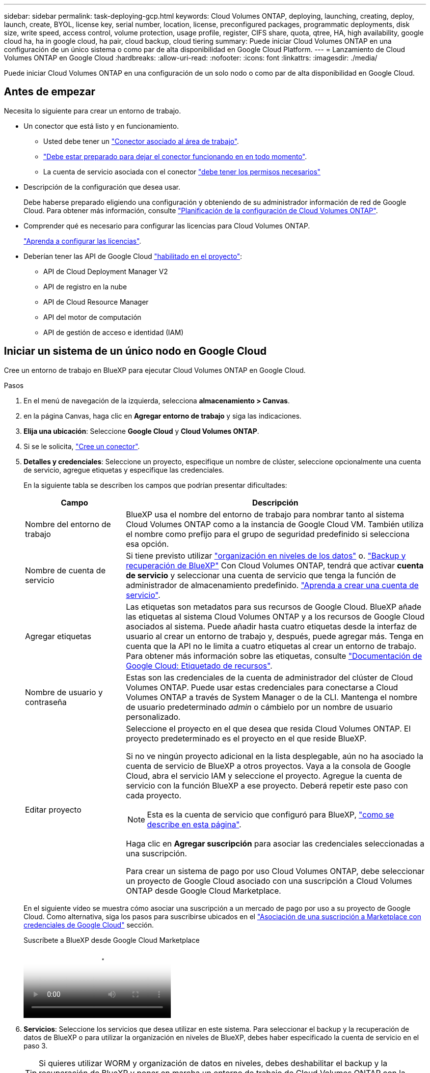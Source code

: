 ---
sidebar: sidebar 
permalink: task-deploying-gcp.html 
keywords: Cloud Volumes ONTAP, deploying, launching, creating, deploy, launch, create,  BYOL, license key, serial number, location, license, preconfigured packages, programmatic deployments, disk size, write speed, access control, volume protection, usage profile, register, CIFS share, quota, qtree, HA, high availability, google cloud ha, ha in google cloud, ha pair, cloud backup, cloud tiering 
summary: Puede iniciar Cloud Volumes ONTAP en una configuración de un único sistema o como par de alta disponibilidad en Google Cloud Platform. 
---
= Lanzamiento de Cloud Volumes ONTAP en Google Cloud
:hardbreaks:
:allow-uri-read: 
:nofooter: 
:icons: font
:linkattrs: 
:imagesdir: ./media/


[role="lead"]
Puede iniciar Cloud Volumes ONTAP en una configuración de un solo nodo o como par de alta disponibilidad en Google Cloud.



== Antes de empezar

Necesita lo siguiente para crear un entorno de trabajo.

[[licensing]]
* Un conector que está listo y en funcionamiento.
+
** Usted debe tener un https://docs.netapp.com/us-en/bluexp-setup-admin/task-quick-start-connector-google.html["Conector asociado al área de trabajo"^].
** https://docs.netapp.com/us-en/bluexp-setup-admin/concept-connectors.html["Debe estar preparado para dejar el conector funcionando en en todo momento"^].
** La cuenta de servicio asociada con el conector https://docs.netapp.com/us-en/bluexp-setup-admin/reference-permissions-gcp.html["debe tener los permisos necesarios"^]


* Descripción de la configuración que desea usar.
+
Debe haberse preparado eligiendo una configuración y obteniendo de su administrador información de red de Google Cloud. Para obtener más información, consulte link:task-planning-your-config-gcp.html["Planificación de la configuración de Cloud Volumes ONTAP"].

* Comprender qué es necesario para configurar las licencias para Cloud Volumes ONTAP.
+
link:task-set-up-licensing-google.html["Aprenda a configurar las licencias"].

* Deberían tener las API de Google Cloud https://cloud.google.com/apis/docs/getting-started#enabling_apis["habilitado en el proyecto"^]:
+
** API de Cloud Deployment Manager V2
** API de registro en la nube
** API de Cloud Resource Manager
** API del motor de computación
** API de gestión de acceso e identidad (IAM)






== Iniciar un sistema de un único nodo en Google Cloud

Cree un entorno de trabajo en BlueXP para ejecutar Cloud Volumes ONTAP en Google Cloud.

.Pasos
. En el menú de navegación de la izquierda, selecciona *almacenamiento > Canvas*.
. [[suscribirse]]en la página Canvas, haga clic en *Agregar entorno de trabajo* y siga las indicaciones.
. *Elija una ubicación*: Seleccione *Google Cloud* y *Cloud Volumes ONTAP*.
. Si se le solicita, https://docs.netapp.com/us-en/bluexp-setup-admin/task-quick-start-connector-google.html["Cree un conector"^].
. *Detalles y credenciales*: Seleccione un proyecto, especifique un nombre de clúster, seleccione opcionalmente una cuenta de servicio, agregue etiquetas y especifique las credenciales.
+
En la siguiente tabla se describen los campos que podrían presentar dificultades:

+
[cols="25,75"]
|===
| Campo | Descripción 


| Nombre del entorno de trabajo | BlueXP usa el nombre del entorno de trabajo para nombrar tanto al sistema Cloud Volumes ONTAP como a la instancia de Google Cloud VM. También utiliza el nombre como prefijo para el grupo de seguridad predefinido si selecciona esa opción. 


| Nombre de cuenta de servicio | Si tiene previsto utilizar link:concept-data-tiering.html["organización en niveles de los datos"] o. https://docs.netapp.com/us-en/bluexp-backup-recovery/concept-backup-to-cloud.html["Backup y recuperación de BlueXP"^] Con Cloud Volumes ONTAP, tendrá que activar *cuenta de servicio* y seleccionar una cuenta de servicio que tenga la función de administrador de almacenamiento predefinido. link:task-creating-gcp-service-account.html["Aprenda a crear una cuenta de servicio"^]. 


| Agregar etiquetas | Las etiquetas son metadatos para sus recursos de Google Cloud. BlueXP añade las etiquetas al sistema Cloud Volumes ONTAP y a los recursos de Google Cloud asociados al sistema. Puede añadir hasta cuatro etiquetas desde la interfaz de usuario al crear un entorno de trabajo y, después, puede agregar más. Tenga en cuenta que la API no le limita a cuatro etiquetas al crear un entorno de trabajo. Para obtener más información sobre las etiquetas, consulte https://cloud.google.com/compute/docs/labeling-resources["Documentación de Google Cloud: Etiquetado de recursos"^]. 


| Nombre de usuario y contraseña | Estas son las credenciales de la cuenta de administrador del clúster de Cloud Volumes ONTAP. Puede usar estas credenciales para conectarse a Cloud Volumes ONTAP a través de System Manager o de la CLI. Mantenga el nombre de usuario predeterminado _admin_ o cámbielo por un nombre de usuario personalizado. 


| Editar proyecto  a| 
Seleccione el proyecto en el que desea que resida Cloud Volumes ONTAP. El proyecto predeterminado es el proyecto en el que reside BlueXP.

Si no ve ningún proyecto adicional en la lista desplegable, aún no ha asociado la cuenta de servicio de BlueXP a otros proyectos. Vaya a la consola de Google Cloud, abra el servicio IAM y seleccione el proyecto. Agregue la cuenta de servicio con la función BlueXP a ese proyecto. Deberá repetir este paso con cada proyecto.


NOTE: Esta es la cuenta de servicio que configuró para BlueXP, link:https://docs.netapp.com/us-en/bluexp-setup-admin/task-quick-start-connector-google.html["como se describe en esta página"^].

Haga clic en *Agregar suscripción* para asociar las credenciales seleccionadas a una suscripción.

Para crear un sistema de pago por uso Cloud Volumes ONTAP, debe seleccionar un proyecto de Google Cloud asociado con una suscripción a Cloud Volumes ONTAP desde Google Cloud Marketplace.

|===
+
En el siguiente vídeo se muestra cómo asociar una suscripción a un mercado de pago por uso a su proyecto de Google Cloud. Como alternativa, siga los pasos para suscribirse ubicados en el https://docs.netapp.com/us-en/bluexp-setup-admin/task-adding-gcp-accounts.html["Asociación de una suscripción a Marketplace con credenciales de Google Cloud"^] sección.

+
.Suscríbete a BlueXP desde Google Cloud Marketplace
video::373b96de-3691-4d84-b3f3-b05101161638[panopto]
. *Servicios*: Seleccione los servicios que desea utilizar en este sistema. Para seleccionar el backup y la recuperación de datos de BlueXP o para utilizar la organización en niveles de BlueXP, debes haber especificado la cuenta de servicio en el paso 3.
+

TIP: Si quieres utilizar WORM y organización de datos en niveles, debes deshabilitar el backup y la recuperación de BlueXP y poner en marcha un entorno de trabajo de Cloud Volumes ONTAP con la versión 9,8 o posterior.

. *Ubicación y conectividad*: Seleccione una ubicación, elija una política de firewall y confirme la conectividad de red al almacenamiento de Google Cloud para la organización en niveles de datos.
+
En la siguiente tabla se describen los campos que podrían presentar dificultades:

+
[cols="25,75"]
|===
| Campo | Descripción 


| Verificación de conectividad | Para organizar los datos inactivos en niveles en un bloque de Google Cloud Storage, la subred en la que resida Cloud Volumes ONTAP debe estar configurada para acceso privado a Google. Para obtener instrucciones, consulte https://cloud.google.com/vpc/docs/configure-private-google-access["Documentación de Google Cloud: Configuración de Private Google Access"^]. 


| Política de firewall generada  a| 
Si deja que BlueXP genere la política de firewall para usted, debe elegir cómo permitirá el tráfico:

** Si elige *VPC seleccionado sólo*, el filtro de origen para el tráfico entrante es el rango de subred del VPC seleccionado y el rango de subred del VPC donde reside el conector. Esta es la opción recomendada.
** Si elige *todos los VPC*, el filtro de origen para el tráfico entrante es el intervalo IP 0.0.0.0/0.




| Usar la política de firewall existente | Si utiliza una directiva de firewall existente, asegúrese de que incluye las reglas requeridas. Enlace: https://docs.netapp.com/us-en/bluexp-cloud-volumes-ontap/reference-networking-gcp.html#firewall-rules[Learn acerca de las reglas de firewall para Cloud Volumes ONTAP^]. 
|===
. *Métodos de carga y cuenta de NSS*: Especifique la opción de carga que desea utilizar con este sistema y, a continuación, especifique una cuenta en la página de soporte de NetApp.
+
** link:concept-licensing.html["Obtenga información sobre las opciones de licencia para Cloud Volumes ONTAP"^].
** link:task-set-up-licensing-google.html["Aprenda a configurar las licencias"^].


. *Paquetes preconfigurados*: Seleccione uno de los paquetes para implementar rápidamente un sistema Cloud Volumes ONTAP, o haga clic en *Crear mi propia configuración*.
+
Si selecciona uno de los paquetes, solo tiene que especificar un volumen y, a continuación, revisar y aprobar la configuración.

. *Licencia*: Cambie la versión de Cloud Volumes ONTAP según sea necesario y seleccione un tipo de máquina.
+

NOTE: Si hay disponible una versión más reciente de Release Candidate, General Availability o Patch para la versión seleccionada, BlueXP actualiza el sistema a esa versión al crear el entorno de trabajo. Por ejemplo, la actualización se produce si selecciona Cloud Volumes ONTAP 9.10.1 y 9.10.1 P4 está disponible. La actualización no se produce de una versión a otra; por ejemplo, de 9.6 a 9.7.

. *Recursos de almacenamiento subyacentes*: Elija la configuración del agregado inicial: Un tipo de disco y el tamaño de cada disco.
+
El tipo de disco es para el volumen inicial. Es posible seleccionar un tipo de disco diferente para volúmenes posteriores.

+
El tamaño del disco es para todos los discos de la agrupación inicial y para cualquier agregado adicional que BlueXP cree cuando se utiliza la opción de aprovisionamiento simple. Puede crear agregados que utilicen un tamaño de disco diferente mediante la opción de asignación avanzada.

+
Para obtener ayuda a elegir el tipo y el tamaño de disco, consulte link:task-planning-your-config-gcp.html#size-your-system-in-gcp["Ajusta el tamaño de tu sistema en Google Cloud"^].

. *Flash Cache, velocidad de escritura y WORM*:
+
.. Active *Flash Cache*, si lo desea.
+

NOTE: A partir de Cloud Volumes ONTAP 9.13.1, _Flash Cache_ se admite en los tipos de instancias n2-standard-16, n2-standard-32, n2-standard-48 y n2-standard-64. No es posible deshabilitar Flash Cache después de la implementación.

.. Seleccione *normal* o *Alta* velocidad de escritura, si lo desea.
+
link:concept-write-speed.html["Más información sobre la velocidad de escritura"].

+

NOTE: Alta velocidad de escritura y una unidad de transmisión máxima (MTU) más alta de 8.896 bytes están disponibles a través de la opción de velocidad de escritura * Alta *. Además, el MTU superior de 8,896 requiere la selección de VPC-1, VPC-2 y VPC-3 para la puesta en marcha. Para obtener más información sobre VPC-1, VPC-2 y VPC-3, consulte https://docs.netapp.com/us-en/bluexp-cloud-volumes-ontap/reference-networking-gcp.html#requirements-for-the-connector["Reglas para VPC-1, VPC-2 y VPC-3"^].

.. Si lo desea, active el almacenamiento DE escritura única y lectura múltiple (WORM).
+
No se puede habilitar WORM si la organización en niveles de datos se habilitó con las versiones 9.7 y anteriores de Cloud Volumes ONTAP. Revertir o degradar a Cloud Volumes ONTAP 9.8 debe estar bloqueado después de habilitar WORM y organización en niveles.

+
link:concept-worm.html["Más información acerca del almacenamiento WORM"^].

.. Si activa el almacenamiento WORM, seleccione el período de retención.


. *Segmentación de datos en Google Cloud Platform*: Elija si desea activar la organización en niveles de datos en el agregado inicial, elija una clase de almacenamiento para los datos organizados por niveles y, a continuación, seleccione una cuenta de servicio con la función de administración de almacenamiento predefinida (necesaria para Cloud Volumes ONTAP 9.7 o posterior), O seleccione una cuenta de Google Cloud (necesaria para Cloud Volumes ONTAP 9.6).
+
Tenga en cuenta lo siguiente:

+
** BlueXP establece la cuenta de servicio en la instancia de Cloud Volumes ONTAP. Esta cuenta de servicio proporciona permisos para organizar los datos en niveles en un bloque de Google Cloud Storage. Asegúrese de agregar la cuenta de servicio Connector como usuario de la cuenta de servicio de organización en niveles; de lo contrario, no podrá seleccionarla en BlueXP
** Para obtener ayuda con la adición de una cuenta de Google Cloud, consulte https://docs.netapp.com/us-en/bluexp-setup-admin/task-adding-gcp-accounts.html["Configuración y adición de cuentas de Google Cloud para la organización en niveles de datos con 9.6"^].
** Se puede elegir una política de organización en niveles de volumen específica cuando se crea o se edita un volumen.
** Si deshabilita la organización en niveles de los datos, puede habilitarla en agregados posteriores, pero tendrá que apagar el sistema y agregar una cuenta de servicio desde la consola de Google Cloud.
+
link:concept-data-tiering.html["Más información acerca de la organización en niveles de los datos"^].



. *Crear volumen*: Introduzca los detalles del nuevo volumen o haga clic en *Omitir*.
+
link:concept-client-protocols.html["Obtenga información sobre las versiones y los protocolos de cliente compatibles"^].

+
Algunos de los campos en esta página son claros y explicativos. En la siguiente tabla se describen los campos que podrían presentar dificultades:

+
[cols="25,75"]
|===
| Campo | Descripción 


| Tamaño | El tamaño máximo que puede introducir depende en gran medida de si habilita thin provisioning, lo que le permite crear un volumen que sea mayor que el almacenamiento físico que hay disponible actualmente. 


| Control de acceso (solo para NFS) | Una política de exportación define los clientes de la subred que pueden acceder al volumen. De forma predeterminada, BlueXP introduce un valor que proporciona acceso a todas las instancias de la subred. 


| Permisos y usuarios/grupos (solo para CIFS) | Estos campos permiten controlar el nivel de acceso a un recurso compartido para usuarios y grupos (también denominados listas de control de acceso o ACL). Es posible especificar usuarios o grupos de Windows locales o de dominio, o usuarios o grupos de UNIX. Si especifica un nombre de usuario de Windows de dominio, debe incluir el dominio del usuario con el formato domain\username. 


| Política de Snapshot | Una política de copia de Snapshot especifica la frecuencia y el número de copias de Snapshot de NetApp creadas automáticamente. Una copia snapshot de NetApp es una imagen del sistema de archivos puntual que no afecta al rendimiento y requiere un almacenamiento mínimo. Puede elegir la directiva predeterminada o ninguna. Es posible que no elija ninguno para los datos transitorios: Por ejemplo, tempdb para Microsoft SQL Server. 


| Opciones avanzadas (solo para NFS) | Seleccione una versión de NFS para el volumen: NFSv3 o NFSv4. 


| Grupo del iniciador y IQN (solo para iSCSI) | Los destinos de almacenamiento iSCSI se denominan LUN (unidades lógicas) y se presentan a los hosts como dispositivos de bloque estándar. Los iGroups son tablas de los nombres de los nodos de host iSCSI y controlan qué iniciadores tienen acceso a qué LUN. Los destinos iSCSI se conectan a la red a través de adaptadores de red Ethernet (NIC) estándar, tarjetas DEL motor de descarga TCP (TOE) con iniciadores de software, adaptadores de red convergente (CNA) o adaptadores de host de salida dedicados (HBA) y se identifican mediante nombres cualificados de iSCSI (IQN). Cuando se crea un volumen iSCSI, BlueXP crea automáticamente una LUN para usted. Lo hemos hecho sencillo creando sólo una LUN por volumen, por lo que no hay que realizar ninguna gestión. Después de crear el volumen, link:task-connect-lun.html["Utilice el IQN para conectarse con la LUN del hosts"]. 
|===
+
En la siguiente imagen, se muestra la página volumen rellenada para el protocolo CIFS:

+
image:screenshot_cot_vol.gif["Captura de pantalla: Muestra la página volumen rellenada para una instancia de Cloud Volumes ONTAP."]

. *Configuración CIFS*: Si elige el protocolo CIFS, configure un servidor CIFS.
+
[cols="25,75"]
|===
| Campo | Descripción 


| DNS Dirección IP principal y secundaria | Las direcciones IP de los servidores DNS que proporcionan resolución de nombres para el servidor CIFS. Los servidores DNS enumerados deben contener los registros de ubicación de servicio (SRV) necesarios para localizar los servidores LDAP de Active Directory y los controladores de dominio del dominio al que se unirá el servidor CIFS. Si está configurando Google Managed Active Directory, se puede acceder a AD de forma predeterminada con la dirección IP 169.254.169.254. 


| Dominio de Active Directory al que unirse | El FQDN del dominio de Active Directory (AD) al que desea que se una el servidor CIFS. 


| Credenciales autorizadas para unirse al dominio | Nombre y contraseña de una cuenta de Windows con privilegios suficientes para agregar equipos a la unidad organizativa (OU) especificada dentro del dominio AD. 


| Nombre NetBIOS del servidor CIFS | Nombre de servidor CIFS que es único en el dominio de AD. 


| Unidad organizacional | La unidad organizativa del dominio AD para asociarla con el servidor CIFS. El valor predeterminado es CN=Computers. Para configurar Google Managed Microsoft AD como servidor AD para Cloud Volumes ONTAP, introduzca *OU=equipos,OU=Cloud* en este campo.https://cloud.google.com/managed-microsoft-ad/docs/manage-active-directory-objects#organizational_units["Documentación de Google Cloud: Unidades organizativas de Google Managed Microsoft AD"^] 


| Dominio DNS | El dominio DNS para la máquina virtual de almacenamiento (SVM) de Cloud Volumes ONTAP. En la mayoría de los casos, el dominio es el mismo que el dominio de AD. 


| Servidor NTP | Seleccione *usar dominio de Active Directory* para configurar un servidor NTP mediante el DNS de Active Directory. Si necesita configurar un servidor NTP con una dirección diferente, debe usar la API. Consulte https://docs.netapp.com/us-en/bluexp-automation/index.html["Documentos de automatización de BlueXP"^] para obtener más detalles.

Tenga en cuenta que solo puede configurar un servidor NTP cuando cree un servidor CIFS. No se puede configurar después de crear el servidor CIFS. 
|===
. *Perfil de uso, Tipo de disco y Directiva de organización en niveles*: Elija si desea activar las funciones de eficiencia del almacenamiento y cambiar la política de organización en niveles de volumen, si es necesario.
+
Para obtener más información, consulte link:task-planning-your-config-gcp.html#choose-a-volume-usage-profile["Seleccione un perfil de uso de volumen"^] y.. link:concept-data-tiering.html["Información general sobre organización en niveles de datos"^].

. *revisar y aprobar*: Revise y confirme sus selecciones.
+
.. Consulte los detalles de la configuración.
.. Haga clic en *más información* para revisar los detalles sobre el soporte técnico y los recursos de Google Cloud que BlueXP comprará.
.. Active las casillas de verificación *comprendo...*.
.. Haga clic en *Ir*.




.Resultado
BlueXP despliega el sistema Cloud Volumes ONTAP. Puede realizar un seguimiento del progreso en la línea de tiempo.

Si tiene algún problema con la implementación del sistema Cloud Volumes ONTAP, revise el mensaje de error. También puede seleccionar el entorno de trabajo y hacer clic en *Volver a crear entorno*.

Para obtener más ayuda, vaya a. https://mysupport.netapp.com/site/products/all/details/cloud-volumes-ontap/guideme-tab["Soporte Cloud Volumes ONTAP de NetApp"^].

.Después de terminar
* Si ha aprovisionado un recurso compartido CIFS, proporcione permisos a usuarios o grupos a los archivos y carpetas y compruebe que esos usuarios pueden acceder al recurso compartido y crear un archivo.
* Si desea aplicar cuotas a los volúmenes, use System Manager o la interfaz de línea de comandos.
+
Las cuotas le permiten restringir o realizar un seguimiento del espacio en disco y del número de archivos que usan un usuario, un grupo o un qtree.





== Lanzamiento de una pareja de alta disponibilidad en Google Cloud

Cree un entorno de trabajo en BlueXP para ejecutar Cloud Volumes ONTAP en Google Cloud.

.Pasos
. En el menú de navegación de la izquierda, selecciona *almacenamiento > Canvas*.
. En la página Canvas, haga clic en *Agregar entorno de trabajo* y siga las indicaciones.
. *Elija una ubicación*: Seleccione *Google Cloud* y *Cloud Volumes ONTAP ha*.
. *Detalles y credenciales*: Seleccione un proyecto, especifique un nombre de clúster, seleccione opcionalmente una cuenta de servicio, agregue etiquetas y especifique las credenciales.
+
En la siguiente tabla se describen los campos que podrían presentar dificultades:

+
[cols="25,75"]
|===
| Campo | Descripción 


| Nombre del entorno de trabajo | BlueXP usa el nombre del entorno de trabajo para nombrar tanto al sistema Cloud Volumes ONTAP como a la instancia de Google Cloud VM. También utiliza el nombre como prefijo para el grupo de seguridad predefinido si selecciona esa opción. 


| Nombre de cuenta de servicio | Si tiene pensado utilizar el link:concept-data-tiering.html["Organización en niveles de BlueXP"] o. https://docs.netapp.com/us-en/bluexp-backup-recovery/concept-backup-to-cloud.html["Backup y recuperación de BlueXP"^] Servicios, debe activar el conmutador *cuenta de servicio* y, a continuación, seleccionar la cuenta de servicio que tenga la función Administrador de almacenamiento predefinida. 


| Agregar etiquetas | Las etiquetas son metadatos para sus recursos de Google Cloud. BlueXP añade las etiquetas al sistema Cloud Volumes ONTAP y a los recursos de Google Cloud asociados al sistema. Puede añadir hasta cuatro etiquetas desde la interfaz de usuario al crear un entorno de trabajo y, después, puede agregar más. Tenga en cuenta que la API no le limita a cuatro etiquetas al crear un entorno de trabajo. Para obtener más información sobre las etiquetas, consulte https://cloud.google.com/compute/docs/labeling-resources["Documentación de Google Cloud: Etiquetado de recursos"^]. 


| Nombre de usuario y contraseña | Estas son las credenciales de la cuenta de administrador del clúster de Cloud Volumes ONTAP. Puede usar estas credenciales para conectarse a Cloud Volumes ONTAP a través de System Manager o de la CLI. Mantenga el nombre de usuario predeterminado _admin_ o cámbielo por un nombre de usuario personalizado. 


| Editar proyecto  a| 
Seleccione el proyecto en el que desea que resida Cloud Volumes ONTAP. El proyecto predeterminado es el proyecto en el que reside BlueXP.

Si no ve ningún proyecto adicional en la lista desplegable, aún no ha asociado la cuenta de servicio de BlueXP a otros proyectos. Vaya a la consola de Google Cloud, abra el servicio IAM y seleccione el proyecto. Agregue la cuenta de servicio con la función BlueXP a ese proyecto. Deberá repetir este paso con cada proyecto.


NOTE: Esta es la cuenta de servicio que configuró para BlueXP, link:https://docs.netapp.com/us-en/bluexp-setup-admin/task-quick-start-connector-google.html["como se describe en esta página"^].

Haga clic en *Agregar suscripción* para asociar las credenciales seleccionadas a una suscripción.

Para crear un sistema de pago por uso Cloud Volumes ONTAP, debe seleccionar un proyecto de Google Cloud asociado con una suscripción a Cloud Volumes ONTAP desde Google Cloud Marketplace.

|===
+
En el siguiente vídeo se muestra cómo asociar una suscripción a un mercado de pago por uso a su proyecto de Google Cloud.  Como alternativa, siga los pasos para suscribirse ubicados en el https://docs.netapp.com/us-en/bluexp-setup-admin/task-adding-gcp-accounts.html["Asociación de una suscripción a Marketplace con credenciales de Google Cloud"^] sección.

+
.Suscríbete a BlueXP desde Google Cloud Marketplace
video::373b96de-3691-4d84-b3f3-b05101161638[panopto]
. *Servicios*: Seleccione los servicios que desea utilizar en este sistema. Para seleccionar el backup y la recuperación de datos de BlueXP o para utilizar BlueXP Tiering, debes haber especificado la cuenta de servicio en el paso 3.
+

TIP: Si quieres utilizar WORM y organización de datos en niveles, debes deshabilitar el backup y la recuperación de BlueXP y poner en marcha un entorno de trabajo de Cloud Volumes ONTAP con la versión 9,8 o posterior.

. *modelos de implementación de alta disponibilidad*: Elija varias zonas (recomendado) o una sola zona para la configuración de alta disponibilidad. A continuación, seleccione una región y zonas.
+
link:concept-ha-google-cloud.html["Obtenga más información sobre los modelos de puesta en marcha de alta disponibilidad"^].

. *conectividad*: Seleccione cuatro VPC diferentes para la configuración ha, una subred en cada VPC y, a continuación, elija una directiva de firewall.
+
link:reference-networking-gcp.html["Obtenga más información sobre los requisitos de red"^].

+
En la siguiente tabla se describen los campos que podrían presentar dificultades:

+
[cols="25,75"]
|===
| Campo | Descripción 


| Política generada  a| 
Si deja que BlueXP genere la política de firewall para usted, debe elegir cómo permitirá el tráfico:

** Si elige *VPC seleccionado sólo*, el filtro de origen para el tráfico entrante es el rango de subred del VPC seleccionado y el rango de subred del VPC donde reside el conector. Esta es la opción recomendada.
** Si elige *todos los VPC*, el filtro de origen para el tráfico entrante es el intervalo IP 0.0.0.0/0.




| Utilice la existente | Si utiliza una directiva de firewall existente, asegúrese de que incluye las reglas requeridas. link:reference-networking-gcp.html#firewall-rules["Obtenga más información sobre las reglas de firewall para Cloud Volumes ONTAP"^]. 
|===
. *Métodos de carga y cuenta de NSS*: Especifique la opción de carga que desea utilizar con este sistema y, a continuación, especifique una cuenta en la página de soporte de NetApp.
+
** link:concept-licensing.html["Obtenga información sobre las opciones de licencia para Cloud Volumes ONTAP"^].
** link:task-set-up-licensing-google.html["Aprenda a configurar las licencias"^].


. *Paquetes preconfigurados*: Seleccione uno de los paquetes para implementar rápidamente un sistema Cloud Volumes ONTAP, o haga clic en *Crear mi propia configuración*.
+
Si selecciona uno de los paquetes, solo tiene que especificar un volumen y, a continuación, revisar y aprobar la configuración.

. *Licencia*: Cambie la versión de Cloud Volumes ONTAP según sea necesario y seleccione un tipo de máquina.
+

NOTE: Si hay disponible una versión más reciente de Release Candidate, General Availability o Patch para la versión seleccionada, BlueXP actualiza el sistema a esa versión al crear el entorno de trabajo. Por ejemplo, la actualización se produce si selecciona Cloud Volumes ONTAP 9.10.1 y 9.10.1 P4 está disponible. La actualización no se produce de una versión a otra; por ejemplo, de 9.6 a 9.7.

. *Recursos de almacenamiento subyacentes*: Elija la configuración del agregado inicial: Un tipo de disco y el tamaño de cada disco.
+
El tipo de disco es para el volumen inicial. Es posible seleccionar un tipo de disco diferente para volúmenes posteriores.

+
El tamaño del disco es para todos los discos de la agrupación inicial y para cualquier agregado adicional que BlueXP cree cuando se utiliza la opción de aprovisionamiento simple. Puede crear agregados que utilicen un tamaño de disco diferente mediante la opción de asignación avanzada.

+
Para obtener ayuda a elegir el tipo y el tamaño de disco, consulte link:task-planning-your-config-gcp.html#size-your-system-in-gcp["Ajusta el tamaño de tu sistema en Google Cloud"^].

. *Flash Cache, velocidad de escritura y WORM*:
+
.. Active *Flash Cache*, si lo desea.
+

NOTE: A partir de Cloud Volumes ONTAP 9.13.1, _Flash Cache_ se admite en los tipos de instancias n2-standard-16, n2-standard-32, n2-standard-48 y n2-standard-64. No es posible deshabilitar Flash Cache después de la implementación.

.. Seleccione *normal* o *Alta* velocidad de escritura, si lo desea.
+
link:concept-write-speed.html["Más información sobre la velocidad de escritura"^].

+

NOTE: Alta velocidad de escritura y una unidad de transmisión máxima (MTU) más alta de 8.896 bytes están disponibles a través de la opción de velocidad de escritura *Alta* con los tipos de instancia n2-standard-16, n2-standard-32, n2-standard-48 y n2-standard-64. Además, el MTU superior de 8,896 requiere la selección de VPC-1, VPC-2 y VPC-3 para la puesta en marcha. La alta velocidad de escritura y una MTU de 8.896 dependen de la función y no se pueden desactivar individualmente en una instancia configurada. Para obtener más información sobre VPC-1, VPC-2 y VPC-3, consulte https://docs.netapp.com/us-en/bluexp-cloud-volumes-ontap/reference-networking-gcp.html#requirements-for-the-connector["Reglas para VPC-1, VPC-2 y VPC-3"^].

.. Si lo desea, active el almacenamiento DE escritura única y lectura múltiple (WORM).
+
No se puede habilitar WORM si la organización en niveles de datos se habilitó con las versiones 9.7 y anteriores de Cloud Volumes ONTAP. Revertir o degradar a Cloud Volumes ONTAP 9.8 debe estar bloqueado después de habilitar WORM y organización en niveles.

+
link:concept-worm.html["Más información acerca del almacenamiento WORM"^].

.. Si activa el almacenamiento WORM, seleccione el período de retención.


. *Segmentación de datos en Google Cloud*: Elija si desea activar la organización en niveles de datos en el agregado inicial, elija una clase de almacenamiento para los datos organizados por niveles y, a continuación, seleccione una cuenta de servicio que tenga la función de administración de almacenamiento predefinida.
+
Tenga en cuenta lo siguiente:

+
** BlueXP establece la cuenta de servicio en la instancia de Cloud Volumes ONTAP. Esta cuenta de servicio proporciona permisos para organizar los datos en niveles en un bloque de Google Cloud Storage. Asegúrese de agregar la cuenta de servicio Connector como usuario de la cuenta de servicio de organización en niveles; de lo contrario, no podrá seleccionarla en BlueXP.
** Se puede elegir una política de organización en niveles de volumen específica cuando se crea o se edita un volumen.
** Si deshabilita la organización en niveles de los datos, puede habilitarla en agregados posteriores, pero tendrá que apagar el sistema y agregar una cuenta de servicio desde la consola de Google Cloud.
+
link:concept-data-tiering.html["Más información acerca de la organización en niveles de los datos"^].



. *Crear volumen*: Introduzca los detalles del nuevo volumen o haga clic en *Omitir*.
+
link:concept-client-protocols.html["Obtenga información sobre las versiones y los protocolos de cliente compatibles"^].

+
Algunos de los campos en esta página son claros y explicativos. En la siguiente tabla se describen los campos que podrían presentar dificultades:

+
[cols="25,75"]
|===
| Campo | Descripción 


| Tamaño | El tamaño máximo que puede introducir depende en gran medida de si habilita thin provisioning, lo que le permite crear un volumen que sea mayor que el almacenamiento físico que hay disponible actualmente. 


| Control de acceso (solo para NFS) | Una política de exportación define los clientes de la subred que pueden acceder al volumen. De forma predeterminada, BlueXP introduce un valor que proporciona acceso a todas las instancias de la subred. 


| Permisos y usuarios/grupos (solo para CIFS) | Estos campos permiten controlar el nivel de acceso a un recurso compartido para usuarios y grupos (también denominados listas de control de acceso o ACL). Es posible especificar usuarios o grupos de Windows locales o de dominio, o usuarios o grupos de UNIX. Si especifica un nombre de usuario de Windows de dominio, debe incluir el dominio del usuario con el formato domain\username. 


| Política de Snapshot | Una política de copia de Snapshot especifica la frecuencia y el número de copias de Snapshot de NetApp creadas automáticamente. Una copia snapshot de NetApp es una imagen del sistema de archivos puntual que no afecta al rendimiento y requiere un almacenamiento mínimo. Puede elegir la directiva predeterminada o ninguna. Es posible que no elija ninguno para los datos transitorios: Por ejemplo, tempdb para Microsoft SQL Server. 


| Opciones avanzadas (solo para NFS) | Seleccione una versión de NFS para el volumen: NFSv3 o NFSv4. 


| Grupo del iniciador y IQN (solo para iSCSI) | Los destinos de almacenamiento iSCSI se denominan LUN (unidades lógicas) y se presentan a los hosts como dispositivos de bloque estándar. Los iGroups son tablas de los nombres de los nodos de host iSCSI y controlan qué iniciadores tienen acceso a qué LUN. Los destinos iSCSI se conectan a la red a través de adaptadores de red Ethernet (NIC) estándar, tarjetas DEL motor de descarga TCP (TOE) con iniciadores de software, adaptadores de red convergente (CNA) o adaptadores de host de salida dedicados (HBA) y se identifican mediante nombres cualificados de iSCSI (IQN). Cuando se crea un volumen iSCSI, BlueXP crea automáticamente una LUN para usted. Lo hemos hecho sencillo creando sólo una LUN por volumen, por lo que no hay que realizar ninguna gestión. Después de crear el volumen, link:task-connect-lun.html["Utilice el IQN para conectarse con la LUN del hosts"]. 
|===
+
En la siguiente imagen, se muestra la página volumen rellenada para el protocolo CIFS:

+
image:screenshot_cot_vol.gif["Captura de pantalla: Muestra la página volumen rellenada para una instancia de Cloud Volumes ONTAP."]

. *Configuración CIFS*: Si elige el protocolo CIFS, configure un servidor CIFS.
+
[cols="25,75"]
|===
| Campo | Descripción 


| DNS Dirección IP principal y secundaria | Las direcciones IP de los servidores DNS que proporcionan resolución de nombres para el servidor CIFS. Los servidores DNS enumerados deben contener los registros de ubicación de servicio (SRV) necesarios para localizar los servidores LDAP de Active Directory y los controladores de dominio del dominio al que se unirá el servidor CIFS. Si está configurando Google Managed Active Directory, se puede acceder a AD de forma predeterminada con la dirección IP 169.254.169.254. 


| Dominio de Active Directory al que unirse | El FQDN del dominio de Active Directory (AD) al que desea que se una el servidor CIFS. 


| Credenciales autorizadas para unirse al dominio | Nombre y contraseña de una cuenta de Windows con privilegios suficientes para agregar equipos a la unidad organizativa (OU) especificada dentro del dominio AD. 


| Nombre NetBIOS del servidor CIFS | Nombre de servidor CIFS que es único en el dominio de AD. 


| Unidad organizacional | La unidad organizativa del dominio AD para asociarla con el servidor CIFS. El valor predeterminado es CN=Computers. Para configurar Google Managed Microsoft AD como servidor AD para Cloud Volumes ONTAP, introduzca *OU=equipos,OU=Cloud* en este campo.https://cloud.google.com/managed-microsoft-ad/docs/manage-active-directory-objects#organizational_units["Documentación de Google Cloud: Unidades organizativas de Google Managed Microsoft AD"^] 


| Dominio DNS | El dominio DNS para la máquina virtual de almacenamiento (SVM) de Cloud Volumes ONTAP. En la mayoría de los casos, el dominio es el mismo que el dominio de AD. 


| Servidor NTP | Seleccione *usar dominio de Active Directory* para configurar un servidor NTP mediante el DNS de Active Directory. Si necesita configurar un servidor NTP con una dirección diferente, debe usar la API. Consulte https://docs.netapp.com/us-en/bluexp-automation/index.html["Documentos de automatización de BlueXP"^] para obtener más detalles.

Tenga en cuenta que solo puede configurar un servidor NTP cuando cree un servidor CIFS. No se puede configurar después de crear el servidor CIFS. 
|===
. *Perfil de uso, Tipo de disco y Directiva de organización en niveles*: Elija si desea activar las funciones de eficiencia del almacenamiento y cambiar la política de organización en niveles de volumen, si es necesario.
+
Para obtener más información, consulte link:task-planning-your-config-gcp.html#choose-a-volume-usage-profile["Seleccione un perfil de uso de volumen"^] y.. link:concept-data-tiering.html["Información general sobre organización en niveles de datos"^].

. *revisar y aprobar*: Revise y confirme sus selecciones.
+
.. Consulte los detalles de la configuración.
.. Haga clic en *más información* para revisar los detalles sobre el soporte técnico y los recursos de Google Cloud que BlueXP comprará.
.. Active las casillas de verificación *comprendo...*.
.. Haga clic en *Ir*.




.Resultado
BlueXP despliega el sistema Cloud Volumes ONTAP. Puede realizar un seguimiento del progreso en la línea de tiempo.

Si tiene algún problema con la implementación del sistema Cloud Volumes ONTAP, revise el mensaje de error. También puede seleccionar el entorno de trabajo y hacer clic en *Volver a crear entorno*.

Para obtener más ayuda, vaya a. https://mysupport.netapp.com/site/products/all/details/cloud-volumes-ontap/guideme-tab["Soporte Cloud Volumes ONTAP de NetApp"^].

.Después de terminar
* Si ha aprovisionado un recurso compartido CIFS, proporcione permisos a usuarios o grupos a los archivos y carpetas y compruebe que esos usuarios pueden acceder al recurso compartido y crear un archivo.
* Si desea aplicar cuotas a los volúmenes, use System Manager o la interfaz de línea de comandos.
+
Las cuotas le permiten restringir o realizar un seguimiento del espacio en disco y del número de archivos que usan un usuario, un grupo o un qtree.


